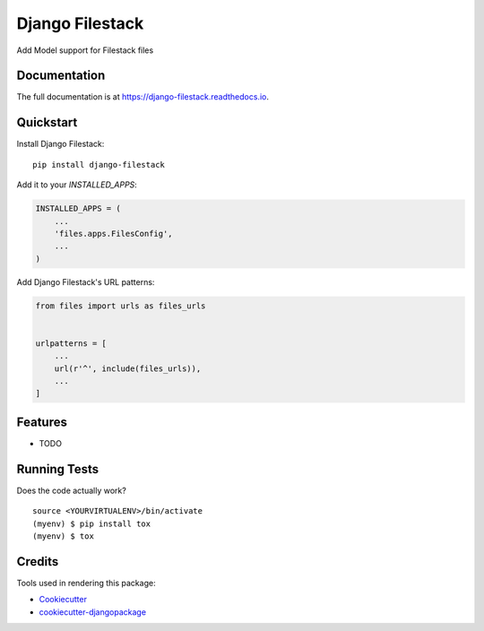 =============================
Django Filestack
=============================

.. image:: https://badge.fury.io/py/django-filestack.svg
    :target: https://badge.fury.io/py/django-filestack

.. image:: https://requires.io/github/exolever/django-filestack/requirements.svg?branch=master
     :target: https://requires.io/github/exolever/django-filestack/requirements/?branch=master
     :alt: Requirements Status

.. image:: https://travis-ci.org/exolever/django-filestack.svg?branch=master
    :target: https://travis-ci.org/exolever/django-filestack

.. image:: https://codecov.io/gh/exolever/django-filestack/branch/master/graph/badge.svg
    :target: https://codecov.io/gh/exolever/django-filestack
    
.. image:: https://sonarcloud.io/api/project_badges/measure?project=exolever_django-filestack&metric=alert_status
   :target: https://sonarcloud.io/dashboard?id=exolever_django-filestack

Add Model support for Filestack files

Documentation
-------------

The full documentation is at https://django-filestack.readthedocs.io.

Quickstart
----------

Install Django Filestack::

    pip install django-filestack

Add it to your `INSTALLED_APPS`:

.. code-block:: python

    INSTALLED_APPS = (
        ...
        'files.apps.FilesConfig',
        ...
    )

Add Django Filestack's URL patterns:

.. code-block:: python

    from files import urls as files_urls


    urlpatterns = [
        ...
        url(r'^', include(files_urls)),
        ...
    ]

Features
--------

* TODO

Running Tests
-------------

Does the code actually work?

::

    source <YOURVIRTUALENV>/bin/activate
    (myenv) $ pip install tox
    (myenv) $ tox

Credits
-------

Tools used in rendering this package:

*  Cookiecutter_
*  `cookiecutter-djangopackage`_

.. _Cookiecutter: https://github.com/audreyr/cookiecutter
.. _`cookiecutter-djangopackage`: https://github.com/pydanny/cookiecutter-djangopackage
